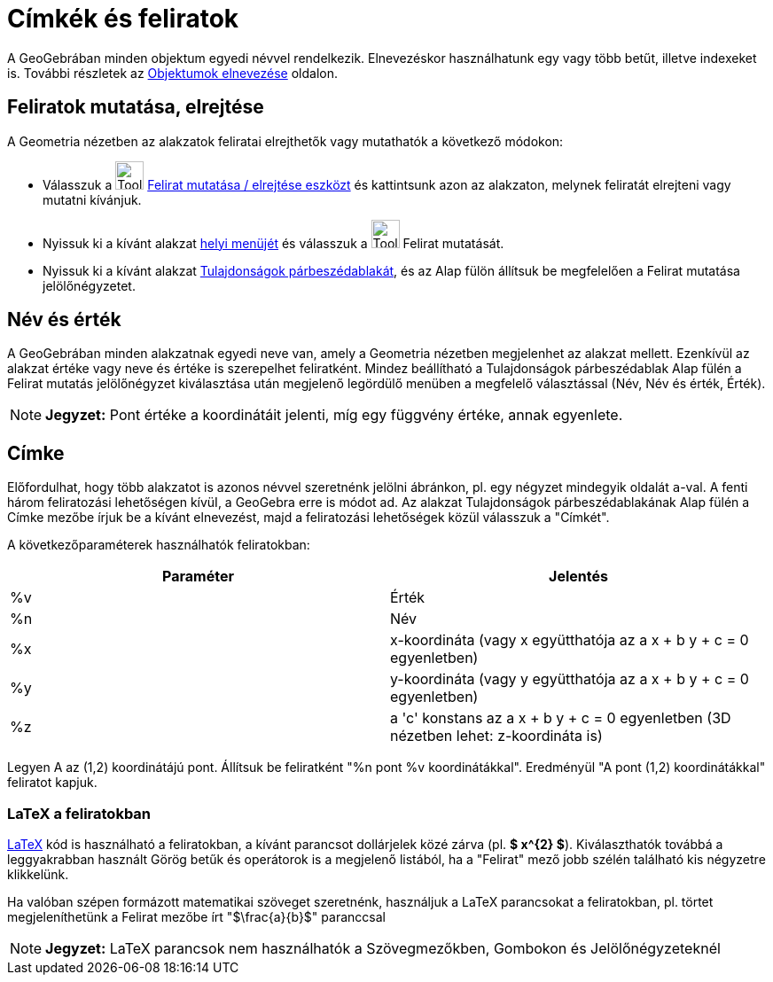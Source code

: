 = Címkék és feliratok
:page-en: Labels_and_Captions
ifdef::env-github[:imagesdir: /hu/modules/ROOT/assets/images]

A GeoGebrában minden objektum egyedi névvel rendelkezik. Elnevezéskor használhatunk egy vagy több betűt, illetve
indexeket is. További részletek az xref:/Objektumok_elnevezése.adoc[Objektumok elnevezése] oldalon.

== Feliratok mutatása, elrejtése

A Geometria nézetben az alakzatok feliratai elrejthetők vagy mutathatók a következő módokon:

* Válasszuk a image:Tool_Show_Hide_Label.gif[Tool Show Hide Label.gif,width=32,height=32]
xref:/tools/Felirat_mutatása_elrejtése.adoc[Felirat mutatása / elrejtése eszközt] és kattintsunk azon az alakzaton,
melynek feliratát elrejteni vagy mutatni kívánjuk.
* Nyissuk ki a kívánt alakzat xref:/Helyi_menü.adoc[helyi menüjét] és válasszuk a image:Tool_Show_Hide_Label.gif[Tool
Show Hide Label.gif,width=32,height=32] Felirat mutatását.
* Nyissuk ki a kívánt alakzat xref:/Tulajdonságok_párbeszédablak.adoc[Tulajdonságok párbeszédablakát], és az Alap fülön
állítsuk be megfelelően a Felirat mutatása jelölőnégyzetet.

== Név és érték

A GeoGebrában minden alakzatnak egyedi neve van, amely a Geometria nézetben megjelenhet az alakzat mellett. Ezenkívül az
alakzat értéke vagy neve és értéke is szerepelhet feliratként. Mindez beállítható a Tulajdonságok párbeszédablak Alap
fülén a Felirat mutatás jelölőnégyzet kiválasztása után megjelenő legördülő menüben a megfelelő választással (Név, Név
és érték, Érték).

[NOTE]
====

*Jegyzet:* Pont értéke a koordinátáit jelenti, míg egy függvény értéke, annak egyenlete.

====

== Címke

Előfordulhat, hogy több alakzatot is azonos névvel szeretnénk jelölni ábránkon, pl. egy négyzet mindegyik oldalát
`++a++`-val. A fenti három feliratozási lehetőségen kívüI, a GeoGebra erre is módot ad. Az alakzat Tulajdonságok
párbeszédablakának Alap fülén a Címke mezőbe írjuk be a kívánt elnevezést, majd a feliratozási lehetőségek közül
válasszuk a "Címkét".

A következőparaméterek használhatók feliratokban:

[cols=",",options="header",]
|===
|Paraméter |Jelentés
|%v |Érték
|%n |Név
|%x |x-koordináta (vagy x együtthatója az a x + b y + c = 0 egyenletben)
|%y |y-koordináta (vagy y együtthatója az a x + b y + c = 0 egyenletben)
|%z |a 'c' konstans az a x + b y + c = 0 egyenletben (3D nézetben lehet: z-koordináta is)
|===

[EXAMPLE]
====

Legyen A az (1,2) koordinátájú pont. Állítsuk be feliratként "%n pont %v koordinátákkal". Eredményül "A pont (1,2)
koordinátákkal" feliratot kapjuk.

====

=== LaTeX a feliratokban

xref:/LaTEX.adoc[LaTeX] kód is használható a feliratokban, a kívánt parancsot dollárjelek közé zárva (pl. *$ x^\{2} $*).
Kiválaszthatók továbbá a leggyakrabban használt Görög betűk és operátorok is a megjelenő listából, ha a "Felirat" mező
jobb szélén található kis négyzetre klikkelünk.

[EXAMPLE]
====

Ha valóban szépen formázott matematikai szöveget szeretnénk, használjuk a LaTeX parancsokat a feliratokban, pl. törtet
megjeleníthetünk a Felirat mezőbe írt "$\frac{a}{b}$" paranccsal

====

[NOTE]
====

*Jegyzet:* LaTeX parancsok nem használhatók a Szövegmezőkben, Gombokon és Jelölőnégyzeteknél

====
